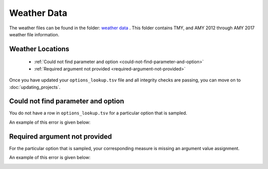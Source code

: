 Weather Data
##############

The weather files can be found in the folder: `weather data <https://nrel.app.box.com/folder/108861105291>`_ . This folder contains TMY, and AMY 2012 through AMY 2017 weather file information. 


Weather Locations
=================


 - :ref:`Could not find parameter and option <could-not-find-parameter-and-option>`
 - :ref:`Required argument not provided <required-argument-not-provided>`

Once you have updated your ``options_lookup.tsv`` file and all integrity checks are passing, you can move on to :doc:`updating_projects`.

.. _could-not-find-parameter-and-option:

Could not find parameter and option
===================================

You do not have a row in ``options_lookup.tsv`` for a particular option that is sampled.

An example of this error is given below:

.. image:: ../images/advanced_tutorial/could_not_find_parameter_and_option.png

.. _required-argument-not-provided:

Required argument not provided
==============================

For the particular option that is sampled, your corresponding measure is missing an argument value assignment.

An example of this error is given below:

.. image:: ../images/advanced_tutorial/required_argument_not_provided.png
